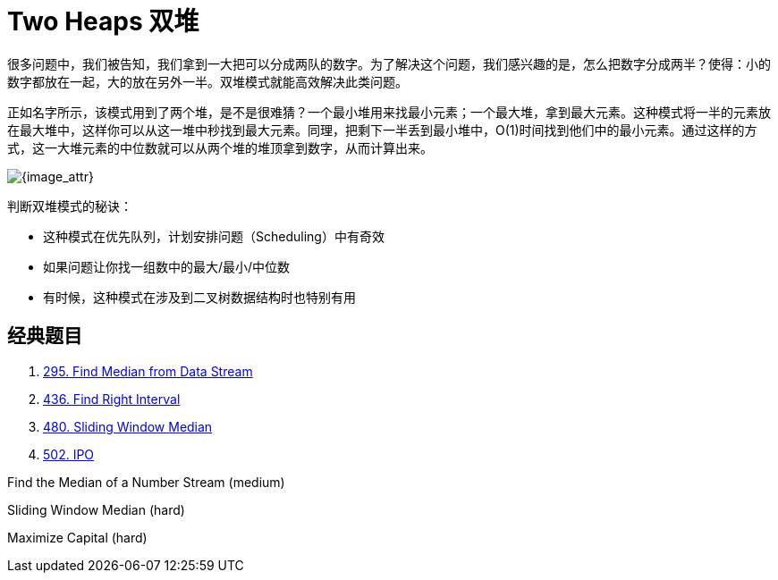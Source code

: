 [#0000-13-two-heaps]
= Two Heaps 双堆

很多问题中，我们被告知，我们拿到一大把可以分成两队的数字。为了解决这个问题，我们感兴趣的是，怎么把数字分成两半？使得：小的数字都放在一起，大的放在另外一半。双堆模式就能高效解决此类问题。

正如名字所示，该模式用到了两个堆，是不是很难猜？一个最小堆用来找最小元素；一个最大堆，拿到最大元素。这种模式将一半的元素放在最大堆中，这样你可以从这一堆中秒找到最大元素。同理，把剩下一半丢到最小堆中，O(1)时间找到他们中的最小元素。通过这样的方式，这一大堆元素的中位数就可以从两个堆的堆顶拿到数字，从而计算出来。

image::images/0480-10.png[{image_attr}]

判断双堆模式的秘诀：

* 这种模式在优先队列，计划安排问题（Scheduling）中有奇效
* 如果问题让你找一组数中的最大/最小/中位数
* 有时候，这种模式在涉及到二叉树数据结构时也特别有用

== 经典题目

. xref:0295-find-median-from-data-stream.adoc[295. Find Median from Data Stream]
. xref:0436-find-right-interval.adoc[436. Find Right Interval]
. xref:0480-sliding-window-median.adoc[480. Sliding Window Median]
. xref:0502-ipo.adoc[502. IPO]

Find the Median of a Number Stream (medium)

Sliding Window Median (hard)

Maximize Capital (hard)
